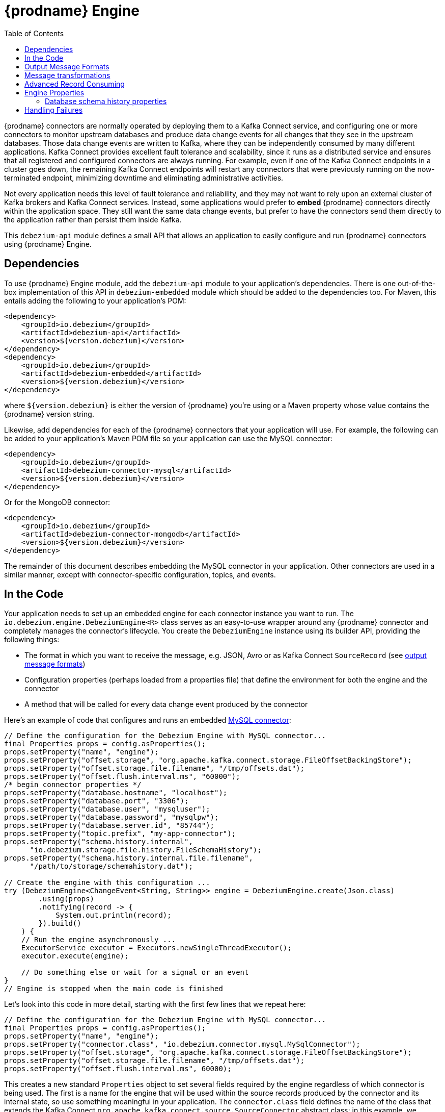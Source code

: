 [id="debezium-engine"]
= {prodname} Engine

:source-highlighter: highlight.js
:toc:
:toc-placement: macro
:linkattrs:
:icons: font

toc::[]

{prodname} connectors are normally operated by deploying them to a Kafka Connect service, and configuring one or more connectors to monitor upstream databases and produce data change events for all changes that they see in the upstream databases.
Those data change events are written to Kafka, where they can be independently consumed by many different applications.
Kafka Connect provides excellent fault tolerance and scalability, since it runs as a distributed service and ensures that all registered and configured connectors are always running.
For example, even if one of the Kafka Connect endpoints in a cluster goes down, the remaining Kafka Connect endpoints will restart any connectors that were previously running on the now-terminated endpoint, minimizing downtime and eliminating administrative activities.

Not every application needs this level of fault tolerance and reliability, and they may not want to rely upon an external cluster of Kafka brokers and Kafka Connect services.
Instead, some applications would prefer to *embed* {prodname} connectors directly within the application space.
They still want the same data change events, but prefer to have the connectors send them directly to the application rather than persist them inside Kafka.

This `debezium-api` module defines a small API that allows an application to easily configure and run {prodname} connectors using {prodname} Engine.

== Dependencies

To use {prodname} Engine module, add the `debezium-api` module to your application's dependencies.
There is one out-of-the-box implementation of this API in `debezium-embedded` module which should be added to the dependencies too.
For Maven, this entails adding the following to your application's POM:

[source,xml]
----
<dependency>
    <groupId>io.debezium</groupId>
    <artifactId>debezium-api</artifactId>
    <version>${version.debezium}</version>
</dependency>
<dependency>
    <groupId>io.debezium</groupId>
    <artifactId>debezium-embedded</artifactId>
    <version>${version.debezium}</version>
</dependency>
----

where `${version.debezium}` is either the version of {prodname} you're using or a Maven property whose value contains the {prodname} version string.

Likewise, add dependencies for each of the {prodname} connectors that your application will use.
For example, the following can be added to your application's Maven POM file so your application can use the MySQL connector:

[source,xml]
----
<dependency>
    <groupId>io.debezium</groupId>
    <artifactId>debezium-connector-mysql</artifactId>
    <version>${version.debezium}</version>
</dependency>
----

Or for the MongoDB connector:

[source,xml]
----
<dependency>
    <groupId>io.debezium</groupId>
    <artifactId>debezium-connector-mongodb</artifactId>
    <version>${version.debezium}</version>
</dependency>
----

The remainder of this document describes embedding the MySQL connector in your application.
Other connectors are used in a similar manner, except with connector-specific configuration, topics, and events.

== In the Code

Your application needs to set up an embedded engine for each connector instance you want to run.
The `io.debezium.engine.DebeziumEngine<R>` class serves as an easy-to-use wrapper around any {prodname} connector and completely manages the connector's lifecycle.
You create the `DebeziumEngine` instance using its builder API,
providing the following things:

* The format in which you want to receive the message, e.g. JSON, Avro or as Kafka Connect `SourceRecord`
(see xref:{link-engine}#engine-output-message-formats[output message formats])
* Configuration properties (perhaps loaded from a properties file) that define the environment for both the engine and the connector
* A method that will be called for every data change event produced by the connector

Here's an example of code that configures and runs an embedded xref:{link-mysql-connector}[MySQL connector]:

[source,java,indent=0]
----
    // Define the configuration for the Debezium Engine with MySQL connector...
    final Properties props = config.asProperties();
    props.setProperty("name", "engine");
    props.setProperty("offset.storage", "org.apache.kafka.connect.storage.FileOffsetBackingStore");
    props.setProperty("offset.storage.file.filename", "/tmp/offsets.dat");
    props.setProperty("offset.flush.interval.ms", "60000");
    /* begin connector properties */
    props.setProperty("database.hostname", "localhost");
    props.setProperty("database.port", "3306");
    props.setProperty("database.user", "mysqluser");
    props.setProperty("database.password", "mysqlpw");
    props.setProperty("database.server.id", "85744");
    props.setProperty("topic.prefix", "my-app-connector");
    props.setProperty("schema.history.internal",
          "io.debezium.storage.file.history.FileSchemaHistory");
    props.setProperty("schema.history.internal.file.filename",
          "/path/to/storage/schemahistory.dat");
    
    // Create the engine with this configuration ...
    try (DebeziumEngine<ChangeEvent<String, String>> engine = DebeziumEngine.create(Json.class)
            .using(props)
            .notifying(record -> {
                System.out.println(record);
            }).build()
        ) {
        // Run the engine asynchronously ...
        ExecutorService executor = Executors.newSingleThreadExecutor();
        executor.execute(engine);
        
        // Do something else or wait for a signal or an event
    }
    // Engine is stopped when the main code is finished
----

Let's look into this code in more detail, starting with the first few lines that we repeat here:

[source,java,indent=0]
----
    // Define the configuration for the Debezium Engine with MySQL connector...
    final Properties props = config.asProperties();
    props.setProperty("name", "engine");
    props.setProperty("connector.class", "io.debezium.connector.mysql.MySqlConnector");
    props.setProperty("offset.storage", "org.apache.kafka.connect.storage.FileOffsetBackingStore");
    props.setProperty("offset.storage.file.filename", "/tmp/offsets.dat");
    props.setProperty("offset.flush.interval.ms", 60000);
----

This creates a new standard `Properties` object to set several fields required by the engine regardless of which connector is being used.
The first is a name for the engine that will be used within the source records produced by the connector and its internal state, so use something meaningful in your application.
The `connector.class` field defines the name of the class that extends the Kafka Connect `org.apache.kafka.connect.source.SourceConnector` abstract class; in this example, we specify {prodname}'s `MySqlConnector` class.

When a Kafka Connect connector runs, it reads information from the source and periodically records "offsets" that define how much of that information it has processed. Should the connector be restarted, it will use the last recorded offset to know where in the source information it should resume reading.
Since connectors don't know or care *how* the offsets are stored, it is up to the engine to provide a way to store and recover these offsets.
The next few fields of our configuration specify that our engine should use the `FileOffsetBackingStore` class to store offsets in the `/path/to/storage/offset.dat` file on the local file system (the file can be named anything and stored anywhere).
Additionally, although the connector records the offsets with every source record it produces, the engine flushes the offsets to the backing store periodically (in our case, once each minute).
These fields can be tailored as needed for your application.

The next few lines define the fields that are specific to the connector (documented in per-connector docs), which in our example is the `MySqlConnector` connector:

[source,java]
----
    /* begin connector properties */
    props.setProperty("database.hostname", "localhost")
    props.setProperty("database.port", "3306")
    props.setProperty("database.user", "mysqluser")
    props.setProperty("database.password", "mysqlpw")
    props.setProperty("database.server.id", "85744")
    props.setProperty("topic.prefix", "my-app-connector")
    props.setProperty("schema.history.internal",
          "io.debezium.storage.file.history.FileSchemaHistory")
    props.setProperty("schema.history.internal.file.filename",
          "/path/to/storage/schemahistory.dat")
----

Here, we set the name of the host machine and port number where the MySQL database server is running, and we define the username and password that will be used to connect to the MySQL database.
Note that for MySQL the username and password should correspond to a MySQL database user that has been granted the following MySQL permissions:

* `SELECT`
* `RELOAD`
* `SHOW DATABASES`
* `REPLICATION SLAVE`
* `REPLICATION CLIENT`

The first three privileges are required when reading a consistent snapshot of the databases.
The last two privileges allow the database to read the server's binlog that is normally used for MySQL replication.

The configuration also includes a numeric identifier for the `server.id`.
Since MySQL's binlog is part of the MySQL replication mechanism, in order to read the binlog the `MySqlConnector` instance must join the MySQL server group, and that means this server ID must be https://dev.mysql.com/doc/refman/{mysql-version}/en/replication-howto-masterbaseconfig.html[unique within all processes that make up the MySQL server group] and is any integer between 1 and 2^32^-1.
In our code we set it to a fairly large but somewhat random value we'll use only for our application.

The configuration also specifies a logical name for the MySQL server.
The connector includes this logical name within the topic field of every source record it produces, enabling your application to discern the origin of those records.
Our example uses a server name of "products", presumably because the database contains product information. Of course, you can name this anything meaningful to your application.

When the `MySqlConnector` class runs, it reads the MySQL server's binlog, which includes all data changes and schema changes made to the databases hosted by the server.
Since all changes to data are structured in terms of the owning table's schema at the time the change was recorded, the connector needs to track all of the schema changes so that it can properly decode the change events.
The connector records the schema information so that, should the connector be restarted and resume reading from the last recorded offset, it knows exactly what the database schemas looked like at that offset.
How the connector records the database schema history is defined in the last two fields of our configuration, namely that our connector should use the `FileSchemaHistory` class to store database schema history changes in the `/path/to/storage/schemahistory.dat` file on the local file system (again, this file can be named anything and stored anywhere).

Finally the immutable configuration is built using the `build()` method.
(Incidentally, rather than build it programmatically, we could have *read* the configuration from a properties file using one of the `Configuration.read(...)` methods.)

Now that we have a configuration, we can create our engine. Here again are the relevant lines of code:

[source,java,indent=0]
----
    // Create the engine with this configuration ...
    try (DebeziumEngine<ChangeEvent<String, String>> engine = DebeziumEngine.create(Json.class)
            .using(props)
            .notifying(record -> {
                System.out.println(record);
            })
            .build()) {
    }
----

All change events will be passed to the given handler method, which must match the signature of the `java.util.function.Consumer<R>` functional interface, where `<R>` must match the type of the format specified when calling `create()`.
Note that your application's handler function should not throw any exceptions; if it does, the engine will log any exception thrown by the method and will continue to operate on the next source record, but your application will not have another chance to handle the particular source record that caused the exception, meaning your application might become inconsistent with the database.

At this point, we have an existing `DebeziumEngine` object that is configured and ready to run, but it doesn't do anything.
The `DebeziumEngine` is designed to be executed asynchronously by an `Executor` or `ExecutorService`:

[source,java,indent=0]
----
    // Run the engine asynchronously ...
    ExecutorService executor = Executors.newSingleThreadExecutor();
    executor.execute(engine);
    
    // Do something else or wait for a signal or an event
----

Your application can stop the engine safely and gracefully by calling its `close()` method:

[source,java,indent=0]
----
    // At some later time ...
    engine.close();
----

or as the engine supports the `Closeable` interface it would be called automatically when the `try` block is left.

The engine's connector will stop reading information from the source system, forward all remaining change events to your handler function, and flush the latest offets to offset storage.
Only after all of this completes will the engine's `run()` method return.
If your application needs to wait for the engine to completely stop before exiting, you can do this with the `ExcecutorService` `shutdown` and `awaitTermination` methods:

[source,java,indent=0]
----
    try {
        executor.shutdown();
        while (!executor.awaitTermination(5, TimeUnit.SECONDS)) {
            logger.info("Waiting another 5 seconds for the embedded engine to shut down");
        }
    }
    catch ( InterruptedException e ) {
        Thread.currentThread().interrupt();
    }
----

Alternatively you can register `CompletionCallback` while creating `DebeziumEngine` as a callback to be informed when the engine terminates.

Recall that when the JVM shuts down, it only waits for daemon threads.
Therefore, if your application exits, be sure to wait for completion of the engine or alternatively run the engine on a daemon thread.

Your application should always properly stop the engine to ensure graceful and complete shutdown and that each source record is sent to the application exactly one time.
For example, do not rely upon shutting down the `ExecutorService`, since that interrupts the running threads.
Although the `DebeziumEngine` will indeed terminate when its thread is interrupted, the engine may not terminate cleanly, and when your application is restarted it may see some of the same source records that it had processed just prior to the shutdown.

[[engine-output-message-formats]]
== Output Message Formats

`DebeziumEngine#create()` can accept multiple different parameters that affect the format in which the messages are received by the consumer.
Allowed values are:

* `Connect.class` - the output value is change event wrapping Kafka Connect's `SourceRecord`
* `Json.class` - the output value is a pair of key and value encoded as `JSON` strings
* `Avro.class` - the output value is a pair of key and value encoded as Avro serialized records (see xref:{link-avro-serialization}[Avro Serialization] for more details)
* `CloudEvents.class` - the output value is a pair of key and value encoded as xref:{link-cloud-events}[Cloud Events] messages

Internally, the engine uses the apropriate Kafka Connect converter implementation to which the conversion is delegated.
The converter can be parametrized using engine properties to modify its behaviour.

An example of `JSON` output format is
[source,java,indent=0]
----
final Properties props = new Properties();
...
props.setProperty("converter.schemas.enable", "false"); // don't include schema in message
...
final DebeziumEngine<ChangeEvent<String, String>> engine = DebeziumEngine.create(Json.class)
    .using(props)
    .notifying((records, committer) -> {

        for (ChangeEvent<String, String> r : records) {
            System.out.println("Key = '" + r.key() + "' value = '" + r.value() + "'");
            committer.markProcessed(r);
        }
...
----

Where the `ChangeEvent` datatype is the key/value pair.

[[engine-message-transformations]]
== Message transformations

Before the messages are delivered to the handler it is possible to run them through a pipeline of Kafka Connect  link:https://cwiki.apache.org/confluence/display/KAFKA/KIP-66%3A+Single+Message+Transforms+for+Kafka+Connect[Simple Message Transforms] (SMT).
Each SMT can pass the message unchanged, modify it or filter it out.
The chain is configured using property `transforms`.
The property contains a comma-separated list of logical names of the transformations to be applied.
Properties `transforms.<logical_name>.type` then defines the name of the implementation class for each transformation and `transforms.<logical_name>.*` configuration options that are passed to the transformation.

An example of the configuration is
[source,java,indent=0]
----
final Properties props = new Properties();
...
props.setProperty("transforms", "filter, router");                                               // (1)
props.setProperty("transforms.router.type", "org.apache.kafka.connect.transforms.RegexRouter");  // (2)
props.setProperty("transforms.router.regex", "(.*)");                                            // (3)
props.setProperty("transforms.router.replacement", "trf$1");                                     // (3)    
props.setProperty("transforms.filter.type", "io.debezium.embedded.ExampleFilterTransform");      // (4)
----

1. Two transformations are defined - `filter` and `router`
2. Implementation of the `router` transformation is `org.apache.kafka.connect.transforms.RegexRouter`
3. The `router` transformation has two configurations options -`regex` and `replacement`
4. Implementation of the `filter` transformation is `io.debezium.embedded.ExampleFilterTransform`

[[advanced-consuming]]
== Advanced Record Consuming

For some use cases, such as when trying to write records in batches or against an async API, the functional interface described above may be challenging.
In these situations, it may be easier to use the `io.debezium.engine.DebeziumEngine.ChangeConsumer<R>.` interface.

This interface has single function with the following signature:

[source,java,indent=0]
----
 /**
   * Handles a batch of records, calling the {@link RecordCommitter#markProcessed(Object)}
   * for each record and {@link RecordCommitter#markBatchFinished()} when this batch is finished.
   * @param records the records to be processed
   * @param committer the committer that indicates to the system that we are finished
   */
  void handleBatch(List<R> records, RecordCommitter<R> committer) throws InterruptedException;
----

As mentioned in the Javadoc, the `RecordCommitter` object is to be called for each record and once each batch is finished.
The `RecordCommitter` interface is threadsafe, which allows for flexible processing of records.

You can optionally overwrite the offsets of the records that are processed. This is done by first building a new
`Offsets` object by calling `RecordCommitter#buildOffsets()`, updating the offsets with `Offsets#set(String key, Object value)`,
and then calling `RecordCommitter#markProcessed(SourceRecord record, Offsets sourceOffsets)`,
with the updated `Offsets`.

To use the `ChangeConsumer` API, you must pass an implementation of the interface to the `notifying` API, as seen below:

[source,java,indent=0]
----

class MyChangeConsumer implements DebeziumEngine.ChangeConsumer<RecordChangeEvent<SourceRecord>> {
  public void handleBatch(List<RecordChangeEvent<SourceRecord>> records, RecordCommitter<RecordChangeEvent<SourceRecord>> committer) throws InterruptedException {
    ...
  }
}
// Create the engine with this configuration ...
DebeziumEngine<RecordChangeEvent<SourceRecord>> engine = DebeziumEngine.create(ChangeEventFormat.of(Connect.class))
        .using(props)
        .notifying(new MyChangeConsumer())
        .build();
----

If JSON format is used (an equivalent would work for other formats too) then the code would look like:

[source,java,indent=0]
----

class JsonChangeConsumer implements DebeziumEngine.ChangeConsumer<ChangeEvent<String, String>> {
  public void handleBatch(List<ChangeEvent<String, String>> records,
    RecordCommitter<ChangeEvent<String, String>> committer) throws InterruptedException {
    ...
  }
}
// Create the engine with this configuration ...
DebeziumEngine<ChangeEvent<String, String>> engine = DebeziumEngine.create(Json.class)
        .using(props)
        .notifying(new MyChangeConsumer())
        .build();
----


[[engine-properties]]
== Engine Properties

The following configuration properties are _required_ unless a default value is available (for the sake of text formatting the package names of Java classes are replaced with `<...>`).

[cols="35%a,10%a,55%a"]
|===
|Property
|Default
|Description

|`name`
|
|Unique name for the connector instance.

|`connector.class`
|
|The name of the Java class for the connector, e.g  `<...>.MySqlConnector` for the MySQL connector.

|`offset.storage`
|`<...>.FileOffsetBackingStore`
|The name of the Java class that is responsible for persistence of connector offsets.
It must implement `<...>.OffsetBackingStore` interface.

|`offset.storage.file.filename`
|`""`
|Path to file where offsets are to be stored.
Required when `offset.storage` is set to the `<...>.FileOffsetBackingStore`.

|`offset.storage.topic`
|`""`
|The name of the Kafka topic where offsets are to be stored.
Required when `offset.storage` is set to the `<...>.KafkaOffsetBackingStore`.

|`offset.storage.partitions`
|`""`
|The number of partitions used when creating the offset storage topic.
Required when `offset.storage` is set to the `<...>.KafkaOffsetBackingStore`.

|`offset.storage.replication.factor`
|`""`
|Replication factor used when creating the offset storage topic.
Required when `offset.storage` is set to the `<...>.KafkaOffsetBackingStore`.

|`offset.commit.policy`
|`<...>.PeriodicCommitOffsetPolicy`
|The name of the Java class of the commit policy.
It defines when offsets commit has to be triggered based on the number of events processed and the time elapsed since the last commit. This class must implement the interface `<...>.OffsetCommitPolicy`.
The default is a periodic commity policy based upon time intervals.

|`offset.flush.interval.ms`
|`60000`
|Interval at which to try committing offsets. The default is 1 minute.

|`offset.flush.timeout.ms`
|`5000`
|Maximum number of milliseconds to wait for records to flush and partition offset data to be committed to offset storage before cancelling the process and restoring the offset data to be committed in a future attempt. The default is 5 seconds.
|===

[[database-history-properties]]
=== Database schema history properties

Some of the connectors also requires additional set of properties that configures database schema history:

* MySQL
* SQL Server
* Oracle
* Db2

Without proper configuration of the database schema history the connectors will refuse to start.
The default configuration expects a Kafka cluster to be available.
For other deployments, a file-based database schema history storage implementation is available.

[cols="35%a,10%a,55%a",options="header"]
|=======================
|Property
|Default
|Description

|`schema.history.internal`
|`<...>.KafkaSchemaHistory`
|The name of the Java class that is responsible for persistence of the database schema history. +
It must implement `<...>.SchemaHistory` interface.

|`schema.history.internal.file.filename`
|`""`
|Path to a file where the database schema history is stored. +
Required when `schema.history.internal` is set to the `<...>.FileSchemaHistory`.

|`schema.history.internal.kafka.topic`
|`""`
|The Kafka topic where the database schema history is stored. +
Required when `schema.history.internal` is set to the `<...>.KafkaSchemaHistory`.

|`schema.history.internal.kafka.bootstrap.servers`
|`""`
|The initial list of Kafka cluster servers to connect to.
The cluster provides the topic to store the database schema history. +
Required when `schema.history.internal` is set to the `<...>.KafkaSchemaHistory`.

|=======================

== Handling Failures

When the engine executes, its connector is actively recording the source offset inside each source record, and the engine is periodically flushing those offsets to persistent storage.
When the application and engine shutdown normally or crash, when they are restarted the engine and its connector will resume reading the source information *from the last recorded offset*.

So, what happens when your application fails while an embedded engine is running?
The net effect is that the application will likely receive some source records after restart that it had already processed right before the crash.
How many depends upon how frequently the engine flushes offsets to its store (via the `offset.flush.interval.ms` property) and how many source records the specific connector returns in one batch.
The best case is that the offsets are flushed every time (e.g., `offset.flush.interval.ms` is set to 0), but even then the embedded engine will still only flush the offsets after each batch of source records is received from the connector.

For example, the MySQL connector uses the `max.batch.size` to specify the maximum number of source records that can appear in a batch.
Even with `offset.flush.interval.ms` is set to 0, when an application restarts after a crash it may see up to *n* duplicates, where *n* is the size of the batches.
If the `offset.flush.interval.ms` property is set higher, then the application may see up to `n * m` duplicates, where *n* is the maximum size of the batches and *m* is the number of batches that might accumulate during a single offset flush interval.
(Obviously it is possible to configure embedded connectors to use no batching and to always flush offsets, resulting in an application never receiving any duplicate source records.
However, this dramatically increases the overhead and decreases the throughput of the connectors.)

The bottom line is that when using embedded connectors, applications will receive each source record exactly once during normal operation (including restart after a graceful shutdown), but do need to be tolerant of receiving duplicate events immediately following a restart after a crash or improper shutdown.
If applications need more rigorous exactly-once behavior, then they should use the full {prodname} platform that can provide exactly-once guarantees (even after crashes and restarts).
